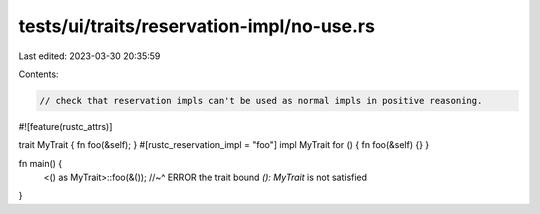 tests/ui/traits/reservation-impl/no-use.rs
==========================================

Last edited: 2023-03-30 20:35:59

Contents:

.. code-block:: rs

    // check that reservation impls can't be used as normal impls in positive reasoning.

#![feature(rustc_attrs)]

trait MyTrait { fn foo(&self); }
#[rustc_reservation_impl = "foo"]
impl MyTrait for () { fn foo(&self) {} }

fn main() {
    <() as MyTrait>::foo(&());
    //~^ ERROR the trait bound `(): MyTrait` is not satisfied
}


